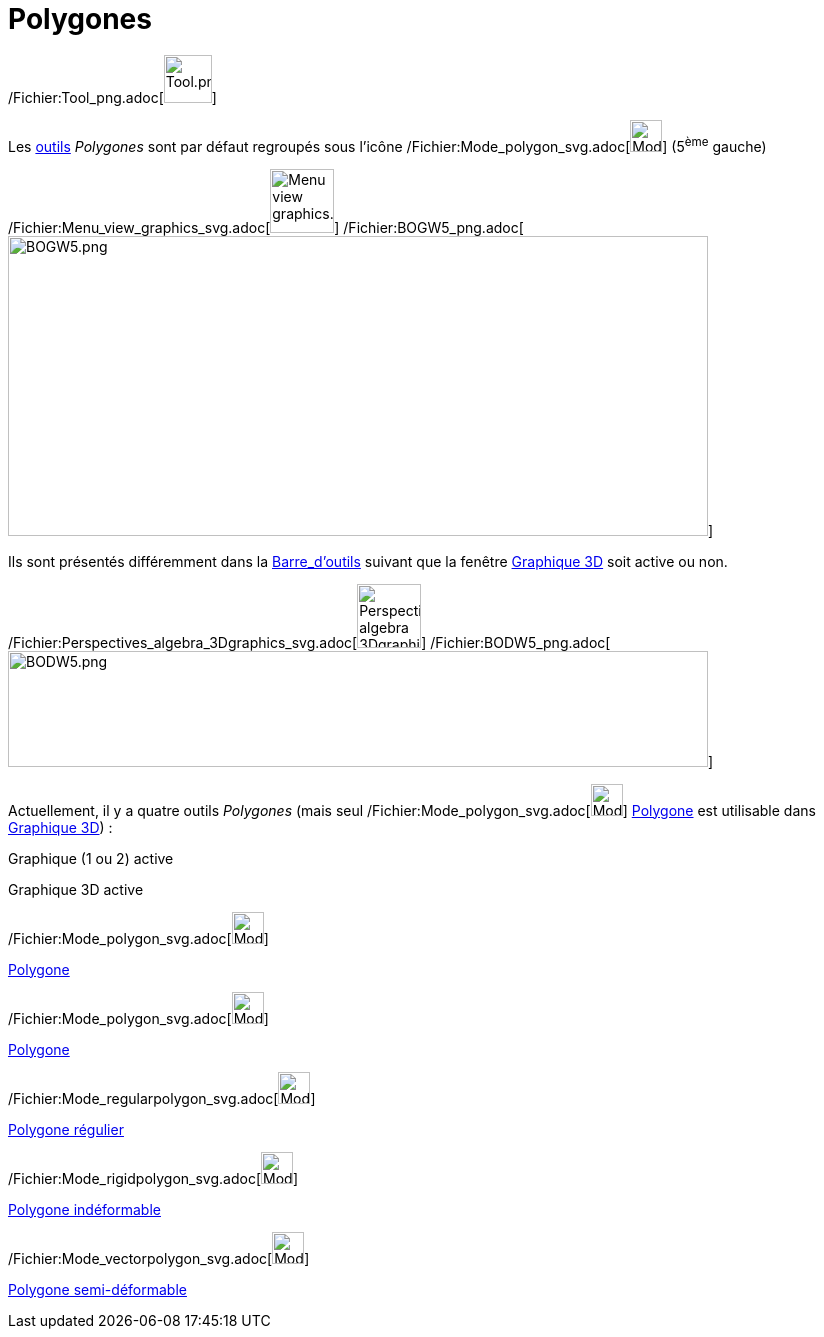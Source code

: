 = Polygones
:page-en: tools/Polygon_Tools
ifdef::env-github[:imagesdir: /fr/modules/ROOT/assets/images]

/Fichier:Tool_png.adoc[image:Tool.png[Tool.png,width=48,height=48]]

Les xref:/Outils.adoc[outils] _Polygones_ sont par défaut regroupés sous l’icône
/Fichier:Mode_polygon_svg.adoc[image:32px-Mode_polygon.svg.png[Mode polygon.svg,width=32,height=32]] (5^ème^ gauche)

/Fichier:Menu_view_graphics_svg.adoc[image:64px-Menu_view_graphics.svg.png[Menu view graphics.svg,width=64,height=64]]
/Fichier:BOGW5_png.adoc[image:700px-BOGW5.png[BOGW5.png,width=700,height=300]]

Ils sont présentés différemment dans la xref:/Barre_d'outils.adoc[Barre_d'outils] suivant que la fenêtre
xref:/Graphique_3D.adoc[Graphique 3D] soit active ou non.

/Fichier:Perspectives_algebra_3Dgraphics_svg.adoc[image:64px-Perspectives_algebra_3Dgraphics.svg.png[Perspectives
algebra 3Dgraphics.svg,width=64,height=64]]
/Fichier:BODW5_png.adoc[image:700px-BODW5.png[BODW5.png,width=700,height=116]]

Actuellement, il y a quatre outils _Polygones_ (mais seul
/Fichier:Mode_polygon_svg.adoc[image:32px-Mode_polygon.svg.png[Mode polygon.svg,width=32,height=32]]
xref:/tools/Polygone.adoc[Polygone] est utilisable dans xref:/Graphique_3D.adoc[Graphique 3D]) :

Graphique (1 ou 2) active

Graphique 3D active

/Fichier:Mode_polygon_svg.adoc[image:32px-Mode_polygon.svg.png[Mode polygon.svg,width=32,height=32]]

xref:/tools/Polygone.adoc[Polygone]

/Fichier:Mode_polygon_svg.adoc[image:32px-Mode_polygon.svg.png[Mode polygon.svg,width=32,height=32]]

xref:/tools/Polygone.adoc[Polygone]

/Fichier:Mode_regularpolygon_svg.adoc[image:32px-Mode_regularpolygon.svg.png[Mode
regularpolygon.svg,width=32,height=32]]

xref:/tools/Polygone_régulier.adoc[Polygone régulier]

/Fichier:Mode_rigidpolygon_svg.adoc[image:32px-Mode_rigidpolygon.svg.png[Mode rigidpolygon.svg,width=32,height=32]]

xref:/tools/Polygone_indéformable.adoc[Polygone indéformable]

/Fichier:Mode_vectorpolygon_svg.adoc[image:32px-Mode_vectorpolygon.svg.png[Mode vectorpolygon.svg,width=32,height=32]]

xref:/tools/Polygone_semi_déformable.adoc[Polygone semi-déformable]
